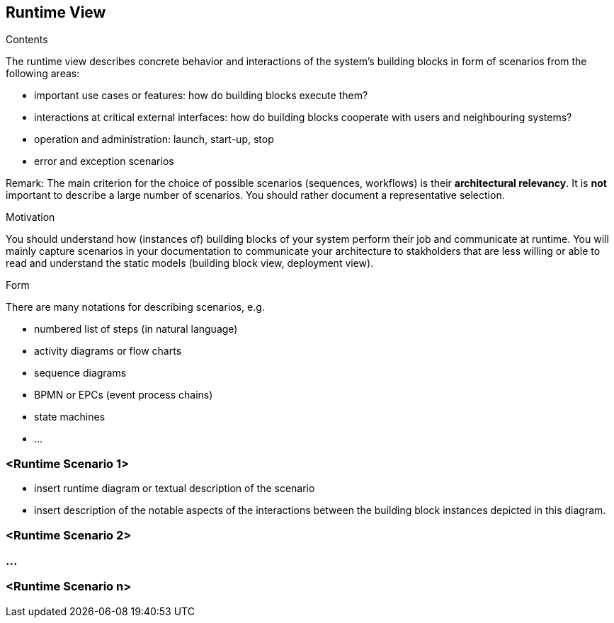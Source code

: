 [[section-runtime-view]]
== Runtime View


[role="arc42help"]
****
.Contents
The runtime view describes concrete behavior and interactions of the system’s building blocks in form of scenarios from the following areas:

* important use cases or features: how do building blocks execute them?
* interactions at critical external interfaces: how do building blocks cooperate with users and neighbouring systems?
* operation and administration: launch, start-up, stop
* error and exception scenarios

Remark: The main criterion for the choice of possible scenarios (sequences, workflows) is their *architectural relevancy*. It is *not* important to describe a large number of scenarios. You should rather document a representative selection.

.Motivation
You should understand how (instances of) building blocks of your system perform their job and communicate at runtime.
You will mainly capture scenarios in your documentation to communicate your architecture to stakholders that are less willing or able to read and understand the static models (building block view, deployment view).

.Form
There are many notations for describing scenarios, e.g.

* numbered list of steps (in natural language)
* activity diagrams or flow charts
* sequence diagrams
* BPMN or EPCs (event process chains)
* state machines
* ...

****

=== <Runtime Scenario 1>

[role="arc42help"]
****
* insert runtime diagram or textual description of the scenario
* insert description of the notable aspects of the interactions between the
building block instances depicted in this diagram.
****

=== <Runtime Scenario 2>

=== ...

=== <Runtime Scenario n>
